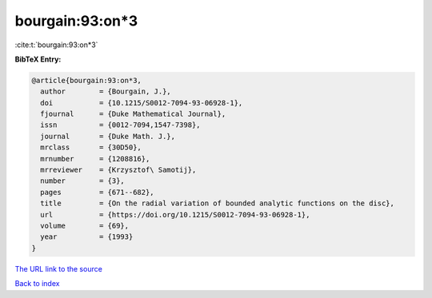 bourgain:93:on*3
================

:cite:t:`bourgain:93:on*3`

**BibTeX Entry:**

.. code-block:: bibtex

   @article{bourgain:93:on*3,
     author        = {Bourgain, J.},
     doi           = {10.1215/S0012-7094-93-06928-1},
     fjournal      = {Duke Mathematical Journal},
     issn          = {0012-7094,1547-7398},
     journal       = {Duke Math. J.},
     mrclass       = {30D50},
     mrnumber      = {1208816},
     mrreviewer    = {Krzysztof\ Samotij},
     number        = {3},
     pages         = {671--682},
     title         = {On the radial variation of bounded analytic functions on the disc},
     url           = {https://doi.org/10.1215/S0012-7094-93-06928-1},
     volume        = {69},
     year          = {1993}
   }

`The URL link to the source <https://doi.org/10.1215/S0012-7094-93-06928-1>`__


`Back to index <../By-Cite-Keys.html>`__
